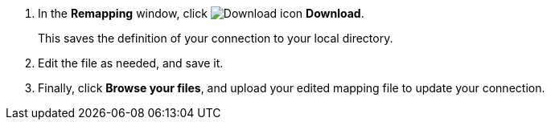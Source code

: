 . In the *Remapping* window, click image:sign-download.png[Download icon] *Download*.
+
This saves the definition of your connection to your local directory.

. Edit the file as needed, and save it.

. Finally, click *Browse your files*, and upload your edited mapping file to update your connection.

